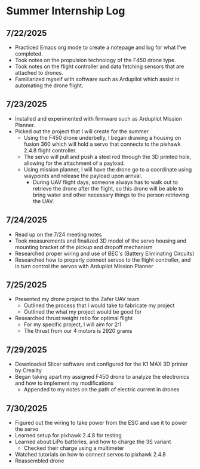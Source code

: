 * Summer Internship Log

** 7/22/2025
- Practiced Emacs org mode to create a notepage and log for what I've completed.
- Took notes on the propulsion technology of the F450 drone type.
- Took notes on the flight controller and data fetching sensors that are attached to drones.
- Familiarized myself with software such as Ardupilot which assist in automating the drone flight.

** 7/23/2025
- Installed and experimented with firmware such as Ardupilot Mission Planner.
- Picked out the project that I will create for the summer
  - Using the F450 drone underbelly, I began drawing a housing on fusion 360 which will hold a servo that connects to the pixhawk 2.4.8 flight controller.
  - The servo will pull and push a steel rod through the 3D printed hole, allowing for the attachment of a payload.
  - Using mission planner, I will have the drone go to a coordinate using waypoints and release the payload upon arrival.
    - During UAV flight days, someone always has to walk out to retrieve the drone after the flight, so this drone will be able to bring water and other necessary things to the person retrieving the UAV.

** 7/24/2025
- Read up on the 7/24 meeting notes
- Took measurements and finalized 3D model of the servo housing and mounting bracket of the pickup and dropoff mechanism
- Researched proper wiring and use of BEC's (Battery Eliminating Circuits)
- Researched how to properly connect servos to the flight controller, and in turn control the servos with Ardupilot Mission Planner
  
** 7/25/2025
- Presented my drone project to the Zafer UAV team
  - Outlined the process that I would take to fabricate my project
  - Outlined the what my project would be good for
- Researched thrust:weight ratio for optimal flight
  - For my specific project, I will aim for 2:1
  - The thrust from our 4 motors is 2920 grams
    
** 7/29/2025
- Downloaded Slicer software and configured for the K1 MAX 3D printer by Creality
- Began taking apart my assigned F450 drone to analyze the electronics and how to implement my modifications
  - Appended to my notes on the path of electric current in drones
** 7/30/2025
- Figured out the wiring to take power from the ESC and use it to power the servo
- Learned setup for pixhawk 2.4.8 for testing
- Learned about LiPo batteries, and how to charge the 3S variant
  - Checked their charge using a multimeter
- Watched tutorials on how to connect servos to pixhawk 2.4.8
- Reassembled drone
